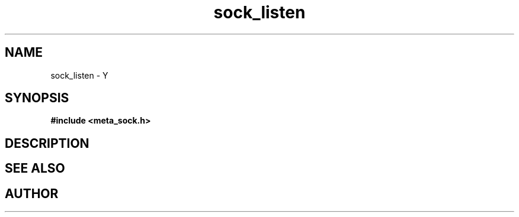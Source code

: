.TH sock_listen 3 2016-01-30 "" "The Meta C Library"
.SH NAME
sock_listen \- Y
.SH SYNOPSIS
.B #include <meta_sock.h>
.sp
.Fo "int sock_listen"
.Fa "meta_socket p"
.Fa "int backlog"
.Fc
.SH DESCRIPTION
.Nm
.SH SEE ALSO
.Xr listen 2
.SH AUTHOR
.An B. Augestad, bjorn.augestad@gmail.com
